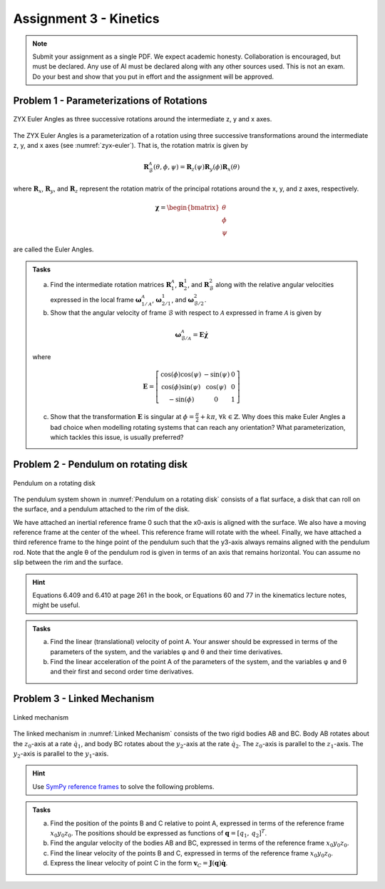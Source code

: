 ========================================
Assignment 3 - Kinetics
========================================

.. note::

    Submit your assignment as a single PDF.
    We expect academic honesty. Collaboration is encouraged, but must be declared. Any use of AI must be declared along with any other sources used.
    This is not an exam. Do your best and show that you put in effort and the assignment will be approved.



Problem 1 - Parameterizations of Rotations
===========================================

.. figure:: figures/zyx-euler.svg
    :name: zyx-euler
    :align: center

    ZYX Euler Angles as three successive rotations around the intermediate z, y and x axes.

The ZYX Euler Angles is a parameterization of a rotation using three successive transformations around the intermediate z, y, and x axes (see :numref:`zyx-euler`). That is, the rotation matrix is given by

.. math::

   \mathbf{R}_{\mathcal{B}}^{\mathcal{A}}(\theta,\phi,\psi) = \mathbf{R}_z(\psi) \mathbf{R}_y(\phi) \mathbf{R}_x(\theta)

where :math:`\mathbf{R}_x`, :math:`\mathbf{R}_y`, and :math:`\mathbf{R}_z` represent the rotation matrix of the principal rotations around the x, y, and z axes, respectively.

.. math::

   \boldsymbol{\chi} =
   \begin{bmatrix}
       \theta \\
       \phi \\
       \psi
   \end{bmatrix}

are called the Euler Angles.

.. admonition:: Tasks

    a) Find the intermediate rotation matrices :math:`\mathbf{R}_{1}^{\mathcal{A}}`, :math:`\mathbf{R}_{2}^{1}`, and :math:`\mathbf{R}_{\mathcal{B}}^{2}` along with the relative angular velocities expressed in the local frame :math:`\boldsymbol{\omega}_{1/\mathcal{A}}^{\mathcal{A}}`, :math:`\boldsymbol{\omega}_{2/1}^{1}`, and :math:`\boldsymbol{\omega}_{\mathcal{B}/2}^{2}`.

    b) Show that the angular velocity of frame :math:`\mathcal{B}` with respect to :math:`\mathcal{A}` expressed in frame :math:`\mathcal{A}` is given by

    .. math::

       \boldsymbol{\omega}_{\mathcal{B}/\mathcal{A}}^{\mathcal{A}} = \mathbf{E} \dot{\boldsymbol{\chi}}

    where

    .. math::

       \mathbf{E} =
       \left[\begin{array}{ccc}
        \cos (\phi) \cos (\psi) & -\sin (\psi) & 0 \\
        \cos (\phi) \sin (\psi)  &\cos (\psi) & 0\\
        -\sin (\phi) & 0 & 1
       \end{array}\right]

    c) Show that the transformation :math:`\mathbf{E}` is singular at :math:`\phi = \frac{\pi}{2} + k\pi`, :math:`\forall k \in \mathbb{Z}`. Why does this make Euler Angles a bad choice when modelling rotating systems that can reach any orientation? What parameterization, which tackles this issue, is usually preferred?


Problem 2 - Pendulum on rotating disk
=========================================

.. figure:: figures/pendulum_on_disk.svg
   :width: 60%
   :align: center
   :name: Pendulum on a rotating disk

   Pendulum on a rotating disk

The pendulum system shown in :numref:`Pendulum on a rotating disk` consists of a flat surface, a disk that can roll on the surface, and a pendulum attached to the rim of the disk.

We have attached an inertial reference frame 0 such that the x0-axis is aligned with the surface. We also have a moving reference frame at the center of the wheel. This reference frame will rotate with the wheel. Finally, we have attached a third reference frame to the hinge point of the pendulum such that the y3-axis always remains aligned with the pendulum rod. Note that the angle θ of the pendulum rod is given in terms of an axis that remains horizontal. You can assume no slip between the rim and the surface.

.. hint::
    :class: dropdown

    Equations 6.409 and 6.410 at page 261 in the book, or Equations 60 and 77 in the kinematics lecture notes, might be useful.

.. admonition:: Tasks

    a) Find the linear (translational) velocity of point A. Your answer should be expressed in terms of the parameters of the system, and the variables φ and θ and their time derivatives.

    b) Find the linear acceleration of the point A of the parameters of the system, and the variables φ and θ and their first and second order time derivatives.


Problem 3 - Linked Mechanism
==============================

.. figure:: figures/mechanism.svg
   :align: center
   :scale: 100%
   :name: Linked mechanism

   Linked mechanism

The linked mechanism in :numref:`Linked Mechanism` consists of the two rigid bodies AB and BC. Body AB rotates about the :math:`z_0`-axis at a rate :math:`\dot{q}_1`, and body BC rotates about the :math:`y_2`-axis at the rate :math:`\dot{q}_2`. The :math:`z_0`-axis is parallel to the :math:`z_1`-axis. The :math:`y_2`-axis is parallel to the :math:`y_1`-axis.

.. hint::
    :class: dropdown


    Use `SymPy reference frames <https://docs.sympy.org/latest/modules/physics/vector/vectors.html#using-vectors-and-reference-frames>`_ to solve the following problems.

.. admonition:: Tasks

    a) Find the position of the points B and C relative to point A, expressed in terms of the reference frame :math:`x_0y_0z_0`. The positions should be expressed as functions of :math:`\boldsymbol{q} = [q_1,\, q_2]^T`.

    b) Find the angular velocity of the bodies AB and BC, expressed in terms of the reference frame :math:`x_0y_0z_0`.

    c) Find the linear velocity of the points B and C, expressed in terms of the reference frame :math:`x_0y_0z_0`.

    d) Express the linear velocity of point C in the form :math:`\boldsymbol{v}_C = \boldsymbol{J}(\boldsymbol{q})\dot{\boldsymbol{q}}`.
